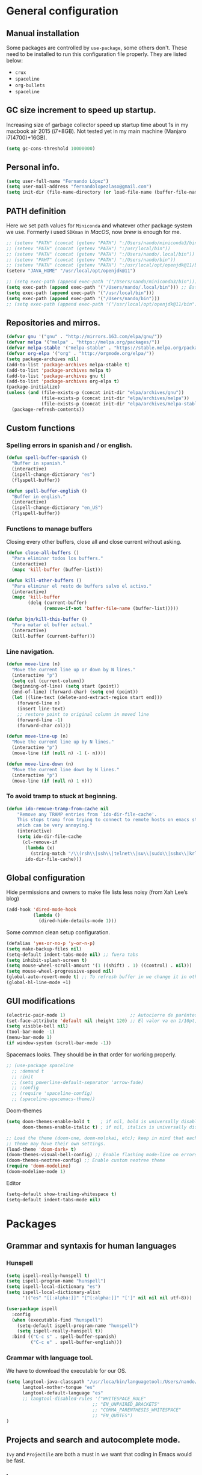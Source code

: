 * General configuration
** Manual installation
Some packages are controlled by ~use-package~, some others don't. These need to be installed to run this configuration file properly. They are listed below:
+ ~crux~
+ ~spaceline~
+ ~org-bullets~
+ ~spaceline~

** GC size increment to speed up startup.
Increasing size of garbage collector speed up startup time about 1s in my macbook air 2015 (i7+8GB). Not tested yet in my main machine (Manjaro i7(4700)+16GB).
#+BEGIN_SRC emacs-lisp
(setq gc-cons-threshold 10000000)
#+END_SRC

** Personal info.
#+BEGIN_SRC emacs-lisp
(setq user-full-name "Fernando López")
(setq user-mail-address "fernandolopezlaso@gmail.com")
(setq init-dir (file-name-directory (or load-file-name (buffer-file-name))))
#+END_SRC

** PATH definition
Here we set path values for ~Miniconda~ and whatever other package system we use. Formerly i used ~SDKman~ in /MacOS/, now /brew/ is enough for me.
#+BEGIN_SRC emacs-lisp
  ;; (setenv "PATH" (concat (getenv "PATH") ":/Users/nando/miniconda3/bin"))
  ;; (setenv "PATH" (concat (getenv "PATH") ":/usr/local/bin"))
  ;; (setenv "PATH" (concat (getenv "PATH") ":/Users/nando/.local/bin"))
  ;; (setenv "PAHT" (concat (getenv "PATH") ":/Users/nando/bin"))
  ;; (setenv "PATH" (concat (getenv "PATH") ":/usr/local/opt/openjdk@11/bin"))
  (setenv "JAVA_HOME" "/usr/local/opt/openjdk@11")

  ;; (setq exec-path (append exec-path '("/Users/nando/miniconda3/bin")))
  (setq exec-path (append exec-path '("/Users/nando/.local/bin"))) ;; Esto me ha hecho que funcione el linting en elpy
  (setq exec-path (append exec-path '("/usr/local/bin")))
  (setq exec-path (append exec-path '("/Users/nando/bin")))
  ;; (setq exec-path (append exec-path '("/usr/local/opt/openjdk@11/bin")))
#+END_SRC

** Repositories and mirros.
#+BEGIN_SRC emacs-lisp
(defvar gnu '("gnu" . "http://mirrors.163.com/elpa/gnu/"))
(defvar melpa '("melpa" . "https://melpa.org/packages/"))
(defvar melpa-stable '("melpa-stable" . "https://stable.melpa.org/packages/"))
(defvar org-elpa '("org" . "http://orgmode.org/elpa/"))
(setq package-archives nil)
(add-to-list 'package-archives melpa-stable t)
(add-to-list 'package-archives melpa t)
(add-to-list 'package-archives gnu t)
(add-to-list 'package-archives org-elpa t)
(package-initialize)
(unless (and (file-exists-p (concat init-dir "elpa/archives/gnu"))
             (file-exists-p (concat init-dir "elpa/archives/melpa"))
             (file-exists-p (concat init-dir "elpa/archives/melpa-stable")))
  (package-refresh-contents))
#+END_SRC

** Custom functions
*** Spelling errors in spanish and / or english.
#+BEGIN_SRC emacs-lisp
(defun spell-buffer-spanish ()
  "Buffer in spanish."
  (interactive)
  (ispell-change-dictionary "es")
  (flyspell-buffer))

(defun spell-buffer-english ()
  "Buffer in english."
  (interactive)
  (ispell-change-dictionary "en_US")
  (flyspell-buffer))
#+END_SRC

*** Functions to manage buffers
Closing every other buffers, close all and close current without asking.
#+BEGIN_SRC emacs-lisp
(defun close-all-buffers ()
  "Para eliminar todos los buffers."
  (interactive)
  (mapc 'kill-buffer (buffer-list)))

(defun kill-other-buffers ()
  "Para eliminar el resto de buffers salvo el activo."
  (interactive)
  (mapc 'kill-buffer
        (delq (current-buffer)
              (remove-if-not 'buffer-file-name (buffer-list)))))

(defun bjm/kill-this-buffer ()
  "Para matar el buffer actual."
  (interactive)
  (kill-buffer (current-buffer)))
#+END_SRC


*** Line navigation.
#+BEGIN_SRC emacs-lisp
(defun move-line (n)
  "Move the current line up or down by N lines."
  (interactive "p")
  (setq col (current-column))
  (beginning-of-line) (setq start (point))
  (end-of-line) (forward-char) (setq end (point))
  (let ((line-text (delete-and-extract-region start end)))
    (forward-line n)
    (insert line-text)
    ;; restore point to original column in moved line
    (forward-line -1)
    (forward-char col)))

(defun move-line-up (n)
  "Move the current line up by N lines."
  (interactive "p")
  (move-line (if (null n) -1 (- n))))

(defun move-line-down (n)
  "Move the current line down by N lines."
  (interactive "p")
  (move-line (if (null n) 1 n)))
#+END_SRC

*** To avoid tramp to stuck at beginning.
#+BEGIN_SRC emacs-lisp
(defun ido-remove-tramp-from-cache nil
    "Remove any TRAMP entries from `ido-dir-file-cache'.
    This stops tramp from trying to connect to remote hosts on emacs startup,
    which can be very annoying."
    (interactive)
    (setq ido-dir-file-cache
	  (cl-remove-if
	   (lambda (x)
	     (string-match "/\\(rsh\\|ssh\\|telnet\\|su\\|sudo\\|sshx\\|krlogin\\|ksu\\|rcp\\|scp\\|rsync\\|scpx\\|fcp\\|nc\\|ftp\\|smb\\|adb\\):" (car x)))
	   ido-dir-file-cache)))
#+END_SRC

** Global configuration
Hide permissions and owners to make file lists less noisy (from Xah Lee’s blog)
#+BEGIN_SRC emacs-lisp
(add-hook 'dired-mode-hook
          (lambda ()
            (dired-hide-details-mode 1)))
#+END_SRC

Some common clean setup configuration.
#+BEGIN_SRC emacs-lisp
(defalias 'yes-or-no-p 'y-or-n-p)
(setq make-backup-files nil)
(setq-default indent-tabs-mode nil) ;; fuera tabs
(setq inhibit-splash-screen t)
(setq mouse-wheel-scroll-amount '(1 ((shift) . 1) ((control) . nil)))
(setq mouse-wheel-progressive-speed nil)
(global-auto-revert-mode t) ;; To refresh buffer in we change it in other editor.
(global-hl-line-mode +1)
#+END_SRC

** GUI modifications
#+BEGIN_SRC emacs-lisp
(electric-pair-mode 1)                        ;; Autocierre de paréntesis, llaves, corchetes, etc
(set-face-attribute 'default nil :height 120) ;; El valor va en 1/10pt, así que 100 será 10pt...
(setq visible-bell nil)
(tool-bar-mode -1)
(menu-bar-mode 1)
(if window-system (scroll-bar-mode -1))
#+END_SRC

Spacemacs looks. They should be in that order for working properly.
#+BEGIN_SRC emacs-lisp
  ;; (use-package spaceline
    ;; :demand t
    ;; :init
    ;; (setq powerline-default-separator 'arrow-fade)
    ;; :config
    ;; (require 'spaceline-config)
    ;; (spaceline-spacemacs-theme))
#+END_SRC

Doom-themes
#+BEGIN_SRC emacs-lisp
(setq doom-themes-enable-bold t    ; if nil, bold is universally disabled
      doom-themes-enable-italic t) ; if nil, italics is universally disabled

;; Load the theme (doom-one, doom-molokai, etc); keep in mind that each
;; theme may have their own settings.
(load-theme 'doom-dark+ t)
(doom-themes-visual-bell-config) ;; Enable flashing mode-line on errors
(doom-themes-neotree-config) ;; Enable custom neotree theme
(require 'doom-modeline)
(doom-modeline-mode 1)
#+END_SRC

Editor
#+BEGIN_SRC emacs-lisp
(setq-default show-trailing-whitespace t)
(setq-default indent-tabs-mode nil)
#+END_SRC
* Packages
** Grammar and syntaxis for human languages
*** Hunspell
#+BEGIN_SRC emacs-lisp
(setq ispell-really-hunspell t)
(setq ispell-program-name "hunspell")
(setq ispell-local-dictionary "es")
(setq ispell-local-dictionary-alist
      '(("es" "[[:alpha:]]" "[^[:alpha:]]" "[']" nil nil nil utf-8)))

(use-package ispell
  :config
  (when (executable-find "hunspell")
    (setq-default ispell-program-name "hunspell")
    (setq ispell-really-hunspell t))
  :bind (("C-c s" . spell-buffer-spanish)
         ("C-c e" . spell-buffer-english)))
#+END_SRC

*** Grammar with language tool.
We have to download the executable for our OS.
#+BEGIN_SRC emacs-lisp
(setq langtool-java-classpath "/usr/loca/bin/languagetool:/Users/nando/Downloads/LanguageTool-4.6-stable/*"
      langtool-mother-tongue "es"
      langtool-default-language "es"
      ;; langtool-disabled-rules '("WHITESPACE_RULE"
                                ;; "EN_UNPAIRED_BRACKETS"
                                ;; "COMMA_PARENTHESIS_WHITESPACE"
                                ;; "EN_QUOTES")
)
#+END_SRC

** Projects and search and autocomplete mode.
~Ivy~ and ~Projectile~ are both a must in we want that coding in Emacs would be fast.
*** Ivy
Ivy has three components:
+ ivy     : a generic autocomplete mechanism
+ counsel : some useful emacs commands improved by ivy
+ swiper  : isearch also improved with ivy

Configuration based on that found at /daemons.it/, without some stuffs that i don't use.
#+BEGIN_SRC emacs-lisp
  (unless (require 'ivy nil 'noerror)
    (sleep-for 5))

  (use-package ivy
    :init
    (setq ivy-use-virtual-buffers t)     ;; Añade los buffers de bookmarks y de recentf
    (setq ivy-count-format "(%d/%d) ")   ;; Muestra las coincidencias con lo que se escribe y la posicion en estas
    (setq ivy-height 15)                 ;; número de resultados a mostrar
    (setq ivy-on-del-error-function nil) ;; No se sale del minibuffer si se encuentra un error
    (setq ivy-initial-inputs-alist nil)  ;; ivy mete el simbolo ^ al ejecutar algunas ordenes, así se quita
    (setq ivy-wrap t)                    ;; Dar la vuelta a los candidatos
    (setq ivy-re-builders-alist '((t . ivy--regex-fuzzy))) ;; Que el uso de fuzzy regex se use en todo, no solo en counsel-find-file
    ;; (setq ivi-re-builders-alist '((t . ivi--regex-plus)))
    (setq ivy-re-builders-alist
          '(
            ;; (ivy-switch-buffer . ivy--regex-plus) ; plus por defecto
            ;; (read-file-name-internal . ivy--regex-plus)
            (t . ivy--regex-fuzzy)
           ))
    (setq ivy-virtual-abbreviate 'full) ;; Ver la ruta de los ficheros virtuales
    (setq ivy-use-selectable-prompt t)  ;; Seleccionar el candidato actual (C-m en vez de C-S-m)

    ;; Asegurarse de que están smex, flx
    (use-package smex :ensure t)
    (use-package flx :ensure t)

    :config (ivy-mode 1)
    :config (counsel-mode 1)
    :diminish ivy-mode
    :ensure t)

  (use-package counsel
    :config
    (setq counsel-find-file-at-point t)
    :ensure t)

  (use-package swiper
    :ensure t)
#+END_SRC

*** Projectile
For project management. Shortcuts are defined here.
#+BEGIN_SRC emacs-lisp
(use-package projectile
  :ensure t
  :pin melpa-stable
  :config
  (define-key projectile-mode-map (kbd "s-p") 'projectile-command-map)
  (define-key projectile-mode-map (kbd "C-c p") 'projectile-command-map)
  (setq projectile-completion-system 'ivy)
  (setq projectile-indexing-method 'alien)
  (setq projectile-switch-project-action #'projectile-dired)
  (projectile-mode +1))
#+END_SRC

** Accesories
*** Treemacs
To show sidebuffer with projects either from projectile or git. We can use speedbar too.
#+BEGIN_SRC emacs-lisp
(use-package treemacs
  :ensure t
  :defer t
  :init
  (with-eval-after-load 'winum
    (define-key winum-keymap (kbd "M-0") #'treemacs-select-window))
  :config
  (progn
    ; Aquí van las opciones. Dejo una para saber dónde ponerlas.
    (setq treemacs-file-event-delay 4000)
    ;; The default width and height of the icons is 22 pixels. If you are
    ;; using a Hi-DPI display, uncomment this to double the icon size.
    ;; (treemacs-resize-icons 44)
    (treemacs-follow-mode t)
    (treemacs-filewatch-mode t)
    (treemacs-fringe-indicator-mode t)
    (pcase (cons (not (null (executable-find "git")))
                 (not (null (executable-find "python3"))))
      (`(t . t)
       (treemacs-git-mode 'deferred))
      (`(t . _)
       (treemacs-git-mode 'simple))))
  :bind
  (:map global-map
        ("M-0"       . treemacs-select-window)
        ("C-x t 1"   . treemacs-delete-other-windows)
        ("C-x t t"   . treemacs)
        ("C-x t B"   . treemacs-bookmark)
        ("C-x t M-t" . treemacs-find-tag)))

(use-package treemacs-projectile
  :after treemacs projectile
  :ensure t)
#+END_SRC

To use treemacs icons in dired mode.
#+BEGIN_SRC emacs-lisp
(use-package treemacs-icons-dired
  :after treemacs dired
  :ensure t
  :config (treemacs-icons-dired-mode))
#+END_SRC

*** Crux
Very useful functions from bbatsov
#+BEGIN_SRC emacs-lisp
(global-set-key [remap move-beginning-of-line] #'crux-move-beginning-of-line)
(global-set-key (kbd "C-c n") #'crux-cleanup-buffer-or-region)
(global-set-key [(shift return)] #'crux-smart-open-line)
(global-set-key [(control shift return)] #'crux-smart-open-line-above)
(global-set-key (kbd "C-x 4 t") #'crux-transpose-windows)
(global-set-key (kbd "C-c d") #'crux-duplicate-current-line-or-region)
(global-set-key (kbd "C-c I") #'crux-find-user-init-file)
(global-set-key (kbd "s-r") #'crux-recentf-find-file)
(global-set-key (kbd "C-<backspace>") #'crux-kill-line-backwards)
#+END_SRC

*** Speedbuffer
Sidebar. Simpler than treemacs, very useful with frames/folders views.
#+BEGIN_SRC emacs-lisp
(require 'sr-speedbar)
#+END_SRC

*** Visual-regexp
Allow to see regexp substitution in real-time when typing
#+BEGIN_SRC emacs-lisp
(require 'visual-regexp)
(define-key global-map (kbd "C-c r") 'vr/replace)
(define-key global-map (kbd "C-c q") 'vr/query-replace)
;; if you use multiple-cursors, this is for you:
(define-key global-map (kbd "C-c m") 'vr/mc-mark)
#+END_SRC

*** Which-key
#+BEGIN_SRC emacs-lisp
(use-package which-key
  :ensure t
  :config
  (which-key-mode))
#+END_SRC

*** A lot of small packages, split them and make some explanations
#+BEGIN_SRC emacs-lisp
(use-package expand-region
  :ensure t)

(use-package multiple-cursors
  :ensure t)

(use-package aggressive-indent
  :ensure t
  :defer t
  :config
  (add-hook 'clojure-mode-hook #'aggressive-indent-mode))

(use-package highlight-parentheses
  :ensure t)

(use-package rainbow-mode
  :ensure t
  :config
  (add-hook 'prog-mode-hook #'rainbow-mode))

(use-package rainbow-delimiters
  :ensure t
  :config
  (add-hook 'lisp-mode-hook #'rainbow-delimiters-mode)
  (add-hook 'clojure-mode-hook #'rainbow-delimiters-mode))

(global-highlight-parentheses-mode)
#+END_SRC

** Writing code, text, etc.
*** Company
Completition package, almost for any language i use.
#+BEGIN_SRC emacs-lisp
(use-package company
  :defer 0.5
  :delight
  :custom
  (company-begin-commands '(self-insert-command))
  (company-idle-delay .1)
  (company-minimum-prefix-length 2)
  (company-show-numbers t)
  (company-tooltip-align-annotations 't)
  (global-company-mode t))
#+END_SRC

*** Flycheck
Syntax control
#+BEGIN_SRC emacs-lisp
(use-package flycheck
  :ensure t
  :config
  (add-hook 'after-init-hook #'global-flycheck-mode))
#+END_SRC

*** LSP-Mode
To use with LSP protocol. Currently only used for ~C~ and ~Tide~.
#+BEGIN_SRC emacs-lisp
  (use-package lsp-mode
    :ensure t
    :commands lsp
    ;;:hook (sh-mode . lsp)) ;; Configuración para funcionar con BASH
    :init
    (setq lsp-enable-indentation nil)
    (add-hook 'sh-mode #'lsp)
    (add-hook 'c-mode-hook #'lsp)
    (add-hook 'scala-mode-hook #'lsp)
    ;; (add-hook 'scala-mode-hook #'lsp)
    :config
    (setq lsp-prefer-flymake nil) ;; Prefer using lsp-ui (flycheck) over flymake.
    (setq lsp-clients-clangd-args '("-j=4" "-background-index" "-log=error")))

  ;; Integración con otros paquetes
  (use-package lsp-ui
    :requires lsp-mode flycheck
    :commands lsp-ui-mode
    :ensure t
    :config
    (setq lsp-ui-doc-enable t
          lsp-ui-doc-use-childframe t
          lsp-ui-doc-position 'top
          lsp-ui-doc-include-signature t
          lsp-ui-sideline-enable nil
          lsp-ui-flycheck-enable t
          lsp-ui-flycheck-list-position 'right
          lsp-ui-flycheck-live-reporting t
          lsp-ui-peek-enable t
          lsp-ui-peek-list-width 60
          lsp-ui-peek-peek-height 25)
    (add-hook 'lsp-mode-hook 'lsp-ui-mode)) ; flycheck y tips en popups

  (use-package lsp-treemacs :commands lsp-treemacs-errors-list :ensure t)

  (use-package company-lsp
    :commands company-lsp
    :config (push 'company-lsp company-backends))
#+END_SRC

*** C/C++
#+BEGIN_SRC emacs-lisp
(require 'ccls)
(setq ccls-executable "/usr/local/bin/ccls")
#+END_SRC

*** TypeScript/JavaScript
~Tide~ is for ~TypeScript~ and ~Angular~,  but it works for /JavaScript/ too, and its configuration is so easy i don't won't to test anything else.
#+BEGIN_SRC emacs-lisp
(defun setup-tide-mode ()
  "Función que nos lanza el modo y lo configura.
No uso use-package, porque si lo hago así,
solamente carga el modo para el primer archivo."
  (interactive)
  (tide-setup)
  (flycheck-mode +1)
  ;;(setq tide-tsserver-process-environment '("TSS_LOG=-level verbose -file /tmp/tss.log"))
  ;;(setq flycheck-check-syntax-automatically '(save mode-enabled))
  (eldoc-mode +1)
  (tide-hl-identifier-mode +1)
  (company-mode +1))

(add-hook 'typescript-mode-hook #'setup-tide-mode)
(add-hook 'typescript-mode 'electric-pair-mode)
(add-hook 'typescript-mode '(disable-tabs 2))
(add-hook 'js-mode-hook #'setup-tide-mode)
#+END_SRC

*** Web
**** Emmet
~Emmet~ mode, for ~html~, ~php~ and ~css-ish~ files.
#+BEGIN_SRC emacs-lisp
(require 'emmet-mode)
(add-hook 'sgml-mode-hook 'emmet-mode) ;; Auto-start on any markup modes
(add-hook 'css-mode-hook  'emmet-mode) ;; enable Emmet's css abbreviation.
(add-hook 'web-mode-hook 'emmet-mode)
#+END_SRC

**** Web-mode
#+BEGIN_SRC emacs-lisp
(add-to-list 'auto-mode-alist '("\\.html?\\'" . web-mode))
(add-to-list 'auto-mode-alist '("\\.php?\\'" . web-mode))
(add-to-list 'auto-mode-alist '("\\.s*css?\\'" . web-mode))
;; https://fransiska.github.io/emacs/2017/08/21/web-development-in-emacs
(defun custom-web-mode-hook ()
  "Hooks for Web mode."
  (setq web-mode-markup-indent-offset 2)
  (setq web-mode-css-indent-offset 2)
  (setq web-mode-code-indent-offset 2)
  (set (make-local-variable 'company-backends)
       '(company-css company-web-html company-yasnippet company-files)))
(add-hook 'web-mode-hook 'custom-web-mode-hook)
(setq web-mode-enable-current-column-highlight t)
(setq web-mode-enable-current-element-highlight t)
#+END_SRC

**** Vue-mode
For vue, but actually i use VSCode for code it.
#+BEGIN_SRC emacs-lisp
(add-to-list 'auto-mode-alist '("\\.vue?\\'" . vue-mode))
#+END_SRC

*** Packages and config for write text in latex, markdown, org, etc
#+BEGIN_SRC emacs-lisp
(add-hook 'text-mode-hook
               (lambda ()
                 (variable-pitch-mode 1)))

(add-to-list 'default-frame-alist '(ns-transparent-titlebar . t))
(add-to-list 'default-frame-alist '(ns-appearance . light))

(set-face-attribute 'default nil :family "Monaco")
(set-face-attribute 'fixed-pitch nil :family "Monaco")
(set-face-attribute 'variable-pitch nil :family "Go Mono")

(setq org-hide-emphasis-markers t)
(setq org-bullets-bullet-list
      '("◉" "○"))
(setq org-fontify-whole-heading-line t)
(add-hook 'org-mode-hook
          (lambda ()
            (org-bullets-mode 1)
            (org-indent-mode t)))

(use-package markdown-mode
  :ensure t)
#+END_SRC

*** Clojure
Maybe my favorite programming language, even when i'm an absolute beginner and i only use it for educational reasons or toy projects.
#+BEGIN_SRC emacs-lisp
(use-package clojure-snippets
  :ensure t)
(use-package cider
  :ensure t
  :pin melpa-stable
  :init
  (setq cider-lein-command "/usr/local/bin/lein")
  :config
  (add-hook 'cider-mode-hook #'eldoc-mode)
  (setq cider-cljs-lein-repl "(do (use 'figwheel-sidecar.repl-api) (start-figwheel!) (cljs-repl))"))

;;(use-package flycheck-clojure) ;; Mejor instalarlo a mano

;; me gustan kibit y eastwood, pero me dan problemas cada cierto tiempo (que no
;; sé arreglar) así que uso joker
(require 'flycheck-joker)
(require 'flycheck-tip)
(use-package clj-refactor
  :ensure t
  :config
  (add-hook 'clojure-mode-hook (lambda ()
                                 (clj-refactor-mode 1)
                                 ;; insert keybinding setup here
                                 ))
  (cljr-add-keybindings-with-prefix "C-c C-m")
  (setq cljr-warn-on-eval nil))
#+END_SRC

*** Python
For me, ~elpy~ is the best python package. I tried some others but they don't work so fine like this.
#+BEGIN_SRC emacs-lisp
(use-package elpy
  :ensure t)
(elpy-enable)
(setq ;;elpy-rpc-python-command "/Users/nando/miniconda3/bin/python"
      python-shell-interpreter "ipython"
      python-shell-interpreter-args "-i --simple-prompt")
(setq elpy-rpc-timeout 10)
(setenv "WORKON_HOME" "/Users/nando/miniconda3/envs")
(pyvenv-mode 1)

(require 'py-autopep8)
(add-hook 'elpy-mode-hook 'py-autopep8-enable-on-save)
(add-hook 'elpy-mode-hook 'electric-pair-mode)
#+END_SRC
*** Scala
/Ensime/ was fantastic, i hope /Metals/ gives me the same true happiness.
#+begin_src emacs-lisp
(use-package scala-mode
  :mode "\\.s\\(cala\\|bt\\)$")

(use-package sbt-mode
  :commands sbt-start sbt-command
  :config
  ;; WORKAROUND: https://github.com/ensime/emacs-sbt-mode/issues/31
  ;; allows using SPACE when in the minibuffer
  (substitute-key-definition
   'minibuffer-complete-word
   'self-insert-command
   minibuffer-local-completion-map)
   ;; sbt-supershell kills sbt-mode:  https://github.com/hvesalai/emacs-sbt-mode/issues/152
   (setq sbt:program-options '("-Dsbt.supershell=false")))

(use-package lsp-mode
  ;; Optional - enable lsp-mode automatically in scala files
  :hook (scala-mode . lsp))
  ;; :config (setq lsp-prefer-flymake nil)))
#+end_src
** Company + Yasnippet
Here there are some functions and related keybindings to make work almost perfectly together yasnippet and company. The code comes from [[https://emacs.stackexchange.com/questions/7908/how-to-make-yasnippet-and-company-work-nicer/7925#7925][here]], with one line modification to call ivy-partial-or-done instead of minibuffer-completion. I put them here instead of in their places because it is important to be aware they are closely related.

#+BEGIN_SRC emacs-lisp
(defun check-expansion ()
  (save-excursion
    (if (looking-at "\\_>") t
      (backward-char 1)
      (if (looking-at "\\.") t
    (backward-char 1)
    (if (looking-at "->") t nil)))))

(defun do-yas-expand ()
  (let ((yas/fallback-behavior 'return-nil))
    (yas/expand)))

(defun tab-indent-or-complete ()
  (interactive)
  (cond
   ((minibufferp)
    (ivy-partial-or-done))
   (t
    (indent-for-tab-command)
    (if (or (not yas/minor-mode)
        (null (do-yas-expand)))
    (if (check-expansion)
        (progn
          (company-manual-begin)
          (if (null company-candidates)
          (progn
            (company-abort)
            (indent-for-tab-command)))))))))

(defun tab-complete-or-next-field ()
  (interactive)
  (if (or (not yas/minor-mode)
      (null (do-yas-expand)))
      (if company-candidates
      (company-complete-selection)
    (if (check-expansion)
      (progn
        (company-manual-begin)
        (if (null company-candidates)
        (progn
          (company-abort)
          (yas-next-field))))
      (yas-next-field)))))

(defun expand-snippet-or-complete-selection ()
  (interactive)
  (if (or (not yas/minor-mode)
      (null (do-yas-expand))
      (company-abort))
      (company-complete-selection)))

(defun abort-company-or-yas ()
  (interactive)
  (if (null company-candidates)
      (yas-abort-snippet)
    (company-abort)))

(global-set-key [tab] 'tab-indent-or-complete)
(global-set-key (kbd "TAB") 'tab-indent-or-complete)
(global-set-key [(control return)] 'company-complete-common)

(define-key company-active-map [tab] 'expand-snippet-or-complete-selection)
(define-key company-active-map (kbd "TAB") 'expand-snippet-or-complete-selection)

(define-key yas-minor-mode-map [tab] nil)
(define-key yas-minor-mode-map (kbd "TAB") nil)

(define-key yas-keymap [tab] 'tab-complete-or-next-field)
(define-key yas-keymap (kbd "TAB") 'tab-complete-or-next-field)
(define-key yas-keymap [(control tab)] 'yas-next-field)
(define-key yas-keymap (kbd "C-g") 'abort-company-or-yas)
#+END_SRC
* Keybindings
There are more keybindings in other places. I will try in the future to put them all in this section.
#+BEGIN_SRC emacs-lisp
(global-set-key (kbd "C-=") 'er/expand-region)
(global-set-key (kbd "C-x k") 'bjm/kill-this-buffer)
(global-set-key (kbd "C-x C-b") 'buffer-menu)
(global-set-key (kbd "C-S-k") 'kill-whole-line)
(global-set-key (kbd "C-S-j") 'join-line)
(global-set-key (kbd "C-x f") 'flycheck-list-errors)
(global-set-key (kbd "C-x C-g") 'delete-trailing-whitespace)
(global-unset-key (kbd "C-x o")) ;; Desconecto binding original para 'other-window'
(global-set-key (kbd "C-,") #'other-window)
(global-set-key (kbd "C-.") (lambda ()
                              (interactive)
                              (other-window -1)))
(global-set-key (kbd "C-q") 'comment-line)
(global-set-key (kbd "C-+") 'text-scale-increase)
(global-set-key (kbd "C--") 'text-scale-decrease)
;; mc -> multiple-cursors
(global-set-key (kbd "C-S-c C-S-c") 'mc/edit-lines)
(global-set-key (kbd "C->") 'mc/mark-next-like-this)
(global-set-key (kbd "C-<") 'mc/mark-previous-like-this)
(global-set-key (kbd "C-c C->") 'mc/mark-all-like-this)
(global-set-key (kbd "M-<up>") 'move-line-up)
(global-set-key (kbd "M-<down>") 'move-line-down)
;; undo and redo
(global-set-key (kbd "C-z") 'advertised-undo)
(defalias 'redo 'undo-tree-redo)
(global-set-key (kbd "C-S-z") 'redo)
(define-key global-map [f4] 'toggle-truncate-lines)
(define-key global-map [f5] 'tool-bar-mode)
(define-key global-map [f6] 'menu-bar-mode)
(define-key global-map [f8] 'align-regexp)
(define-key global-map [f9] 'sort-lines)
(global-set-key (kbd "<f11>") 'global-linum-mode)
;; ivy's shortcuts
(global-set-key "\C-s" 'swiper)
(global-set-key (kbd "M-x") 'counsel-M-x)
(global-set-key (kbd "C-x C-f") 'counsel-find-file)
(global-set-key (kbd "<f1> f") 'counsel-describe-function)
(global-set-key (kbd "<f1> v") 'counsel-describe-variable)
(global-set-key (kbd "<f1> l") 'counsel-find-library)
#+END_SRC
